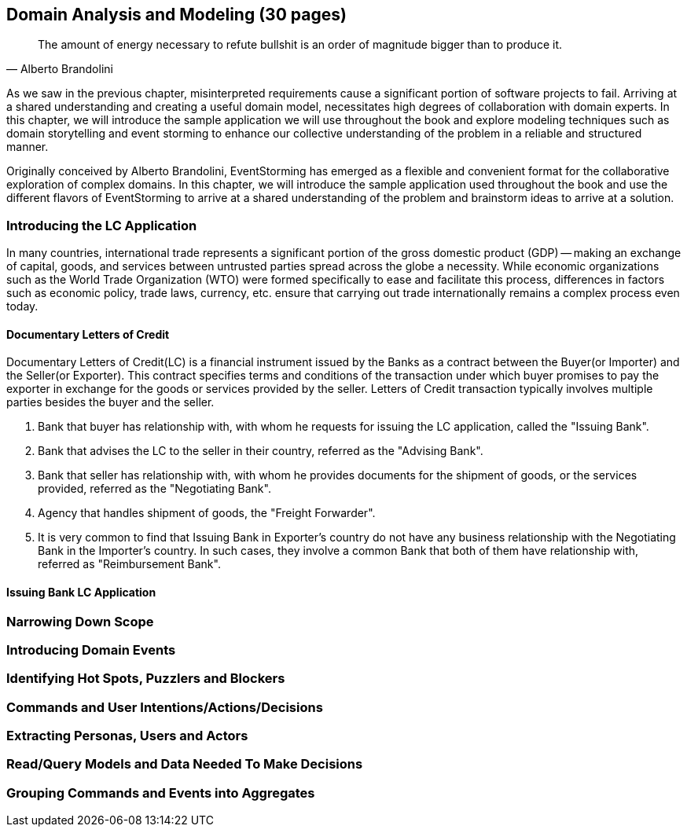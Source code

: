 [.text-justify]
== Domain Analysis and Modeling (30 pages)

[quote,Alberto Brandolini]
The amount of energy necessary to refute bullshit is an order of magnitude bigger than to produce it.

As we saw in the previous chapter, misinterpreted requirements cause a significant portion of software projects to fail. Arriving at a shared understanding and creating a useful domain model, necessitates high degrees of collaboration with domain experts. In this chapter, we will introduce the sample application we will use throughout the book and explore modeling techniques such as domain storytelling and event storming to enhance our collective understanding of the problem in a reliable and structured manner.

Originally conceived by Alberto Brandolini, EventStorming has emerged as a flexible and convenient format for the collaborative exploration of complex domains. In this chapter, we will introduce the sample application used throughout the book and use the different flavors of EventStorming to arrive at a shared understanding of the problem and brainstorm ideas to arrive at a solution.

=== Introducing the LC Application
In many countries, international trade represents a significant portion of the gross domestic product (GDP) -- making an exchange of capital, goods, and services between untrusted parties spread across the globe a necessity. While economic organizations such as the World Trade Organization (WTO) were formed specifically to ease and facilitate this process, differences in factors such as economic policy, trade laws, currency, etc. ensure that carrying out trade internationally remains a complex process even today.

==== Documentary Letters of Credit
Documentary Letters of Credit(LC) is a financial instrument issued by the Banks as a contract between the Buyer(or Importer) and the Seller(or Exporter).  This contract specifies terms and conditions of the transaction under which buyer promises to pay the exporter in exchange for the goods or services provided by the seller.  Letters of Credit transaction typically involves multiple parties besides the buyer and the seller.

1. Bank that buyer has relationship with, with whom he requests for issuing the LC application, called the "Issuing Bank".
2. Bank that advises the LC to the seller in their country, referred as the "Advising Bank".
3. Bank that seller has relationship with, with whom he provides documents for the shipment of goods, or the services provided, referred as the "Negotiating Bank".
4. Agency that handles shipment of goods, the "Freight Forwarder".
5. It is very common to find that Issuing Bank in Exporter's country do not have any business relationship with the Negotiating Bank in the Importer's country.  In such cases, they involve a common Bank that both of them have relationship with, referred as "Reimbursement Bank".

==== Issuing Bank LC Application

=== Narrowing Down Scope

=== Introducing Domain Events

=== Identifying Hot Spots, Puzzlers and Blockers

=== Commands and User Intentions/Actions/Decisions

=== Extracting Personas, Users and Actors

=== Read/Query Models and Data Needed To Make Decisions

=== Grouping Commands and Events into Aggregates

